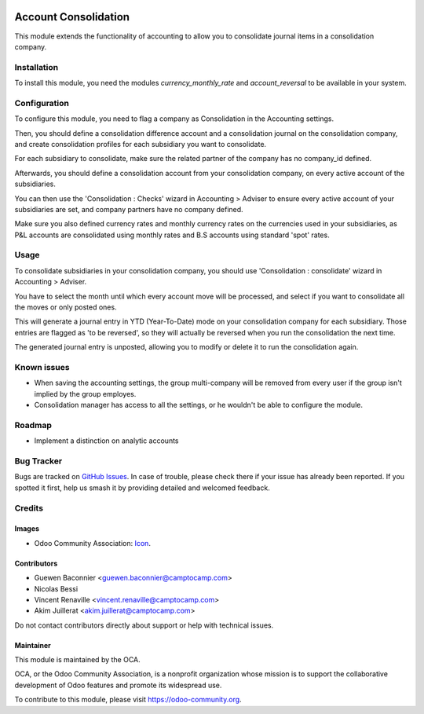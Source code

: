 .. image:: https://img.shields.io/badge/license-AGPL--3-blue.png
   :target: https://www.gnu.org/licenses/agpl
   :alt: License: AGPL-3

=====================
Account Consolidation
=====================

This module extends the functionality of accounting to allow you to consolidate
journal items in a consolidation company.

Installation
============

To install this module, you need the modules `currency_monthly_rate` and
`account_reversal` to be available in your system.

Configuration
=============

To configure this module, you need to flag a company as Consolidation in the
Accounting settings.

Then, you should define a consolidation difference account and a consolidation
journal on the consolidation company, and create consolidation profiles for
each subsidiary you want to consolidate.

For each subsidiary to consolidate, make sure the related partner of the
company has no company_id defined.

Afterwards, you should define a consolidation account from your consolidation
company, on every active account of the subsidiaries.

You can then use the 'Consolidation : Checks' wizard in Accounting > Adviser to
ensure every active account of your subsidiaries are set, and company partners
have no company defined.

Make sure you also defined currency rates and monthly currency rates on the
currencies used in your subsidiaries, as P&L accounts are consolidated using
monthly rates and B.S accounts using standard 'spot' rates.

Usage
=====

To consolidate subsidiaries in your consolidation company, you should use
'Consolidation : consolidate' wizard in Accounting > Adviser.

You have to select the month until which every account move will be processed,
and select if you want to consolidate all the moves or only posted ones.

This will generate a journal entry in YTD (Year-To-Date) mode on your
consolidation company for each subsidiary. Those entries are flagged as
'to be reversed', so they will actually be reversed when you run the
consolidation the next time.

The generated journal entry is unposted, allowing you to modify or delete it to
run the consolidation again.


.. image:: https://odoo-community.org/website/image/ir.attachment/5784_f2813bd/datas
   :alt: Try me on Runbot
   :target: https://runbot.odoo-community.org/runbot/90/11.0

Known issues
============

* When saving the accounting settings, the group multi-company will be removed
  from every user if the group isn't implied by the group employes.
* Consolidation manager has access to all the settings, or he wouldn't be able
  to configure the module.

Roadmap
=======

* Implement a distinction on analytic accounts

Bug Tracker
===========

Bugs are tracked on `GitHub Issues
<https://github.com/OCA/account-consolidation/issues>`_. In case of trouble, please
check there if your issue has already been reported. If you spotted it first,
help us smash it by providing detailed and welcomed feedback.

Credits
=======

Images
------

* Odoo Community Association: `Icon <https://odoo-community.org/logo.png>`_.

Contributors
------------

* Guewen Baconnier <guewen.baconnier@camptocamp.com>
* Nicolas Bessi
* Vincent Renaville <vincent.renaville@camptocamp.com>
* Akim Juillerat <akim.juillerat@camptocamp.com>

Do not contact contributors directly about support or help with technical issues.

Maintainer
----------

.. image:: https://odoo-community.org/logo.png
   :alt: Odoo Community Association
   :target: https://odoo-community.org

This module is maintained by the OCA.

OCA, or the Odoo Community Association, is a nonprofit organization whose
mission is to support the collaborative development of Odoo features and
promote its widespread use.

To contribute to this module, please visit https://odoo-community.org.
